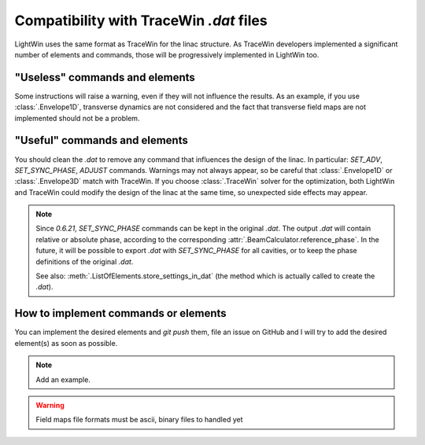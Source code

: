 .. _TraceWin-compatibility-note:

Compatibility with TraceWin `.dat` files
----------------------------------------

LightWin uses the same format as TraceWin for the linac structure.
As TraceWin developers implemented a significant number of elements and commands, those will be progressively implemented in LightWin too.

"Useless" commands and elements
^^^^^^^^^^^^^^^^^^^^^^^^^^^^^^^

Some instructions will raise a warning, even if they will not influence the results.
As an example, if you use :class:`.Envelope1D`, transverse dynamics are not considered and the fact that transverse field maps are not implemented should not be a problem.

"Useful" commands and elements
^^^^^^^^^^^^^^^^^^^^^^^^^^^^^^

You should clean the `.dat` to remove any command that influences the design of the linac.
In particular: `SET_ADV`, `SET_SYNC_PHASE`, `ADJUST` commands.
Warnings may not always appear, so be careful that :class:`.Envelope1D` or :class:`.Envelope3D` match with TraceWin.
If you choose :class:`.TraceWin` solver for the optimization, both LightWin and TraceWin could modify the design of the linac at the same time, so unexpected side effects may appear.

.. note::
   Since `0.6.21`, `SET_SYNC_PHASE` commands can be kept in the original `.dat`.
   The output `.dat` will contain relative or absolute phase, according to the corresponding :attr:`.BeamCalculator.reference_phase`.
   In the future, it will be possible to export `.dat` with `SET_SYNC_PHASE` for all cavities, or to keep the phase definitions of the original `.dat`.

   See also: :meth:`.ListOfElements.store_settings_in_dat` (the method which is actually called to create the `.dat`).

How to implement commands or elements
^^^^^^^^^^^^^^^^^^^^^^^^^^^^^^^^^^^^^

You can implement the desired elements and `git push` them, file an issue on GitHub and I will try to add the desired element(s) as soon as possible.

.. note::
   Add an example.

.. warning::
   Field maps file formats must be ascii, binary files to handled yet

